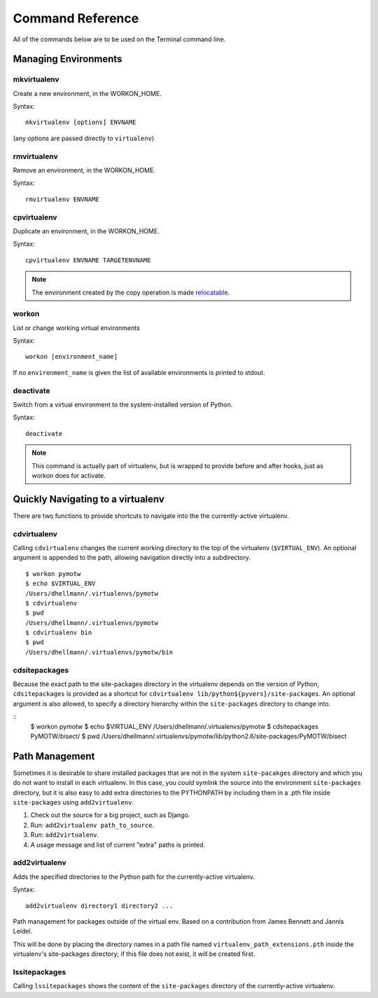 .. Quick reference documentation for virtualenvwrapper command line functions
    Originally contributed Thursday, May 28, 2009 by Steve Steiner (ssteinerX@gmail.com)

#################
Command Reference
#################

All of the commands below are to be used on the Terminal command line.

=====================
Managing Environments
=====================

mkvirtualenv
------------

Create a new environment, in the WORKON_HOME.

Syntax::

    mkvirtualenv [options] ENVNAME

(any options are passed directly to ``virtualenv``)

rmvirtualenv
------------

Remove an environment, in the WORKON_HOME.

Syntax::

    rmvirtualenv ENVNAME

cpvirtualenv
------------

Duplicate an environment, in the WORKON_HOME.

Syntax::

    cpvirtualenv ENVNAME TARGETENVNAME

.. note::

   The environment created by the copy operation is made `relocatable
   <http://virtualenv.openplans.org/#making-environments-relocatable>`__.

workon
------

List or change working virtual environments

Syntax::

    workon [environment_name]

If no ``environment_name`` is given the list of available environments
is printed to stdout.

deactivate
----------

Switch from a virtual environment to the system-installed version of
Python.

Syntax::

    deactivate

.. note::

    This command is actually part of virtualenv, but is wrapped to
    provide before and after hooks, just as workon does for activate.

==================================
Quickly Navigating to a virtualenv
==================================

There are two functions to provide shortcuts to navigate into the the
currently-active virtualenv.

cdvirtualenv
------------

Calling ``cdvirtualenv`` changes the current working directory to the
top of the virtualenv (``$VIRTUAL_ENV``).  An optional argument is
appended to the path, allowing navigation directly into a
subdirectory.

::

  $ workon pymotw
  $ echo $VIRTUAL_ENV
  /Users/dhellmann/.virtualenvs/pymotw
  $ cdvirtualenv
  $ pwd
  /Users/dhellmann/.virtualenvs/pymotw
  $ cdvirtualenv bin
  $ pwd
  /Users/dhellmann/.virtualenvs/pymotw/bin

cdsitepackages
--------------

Because the exact path to the site-packages directory in the
virtualenv depends on the version of Python, ``cdsitepackages`` is
provided as a shortcut for ``cdvirtualenv
lib/python${pyvers}/site-packages``. An optional argument is also
allowed, to specify a directory hierarchy within the ``site-packages``
directory to change into.

::
  $ workon pymotw
  $ echo $VIRTUAL_ENV
  /Users/dhellmann/.virtualenvs/pymotw
  $ cdsitepackages PyMOTW/bisect/
  $ pwd
  /Users/dhellmann/.virtualenvs/pymotw/lib/python2.6/site-packages/PyMOTW/bisect

===============
Path Management
===============

Sometimes it is desirable to share installed packages that are not in
the system ``site-pacakges`` directory and which you do not want to
install in each virtualenv.  In this case, you *could* symlink the
source into the environment ``site-packages`` directory, but it is
also easy to add extra directories to the PYTHONPATH by including them
in a .pth file inside ``site-packages`` using ``add2virtualenv``.

1. Check out the source for a big project, such as Django.
2. Run: ``add2virtualenv path_to_source``.
3. Run: ``add2virtualenv``.
4. A usage message and list of current "extra" paths is printed.

add2virtualenv
--------------

Adds the specified directories to the Python path for the
currently-active virtualenv.

Syntax::

    add2virtualenv directory1 directory2 ...

Path management for packages outside of the virtual env.  Based on a
contribution from James Bennett and Jannis Leidel.

This will be done by placing the directory names in a path file named
``virtualenv_path_extensions.pth`` inside the virtualenv's
site-packages directory; if this file does not exist, it will be
created first.


lssitepackages
--------------

Calling ``lssitepackages`` shows the content of the ``site-packages``
directory of the currently-active virtualenv.
